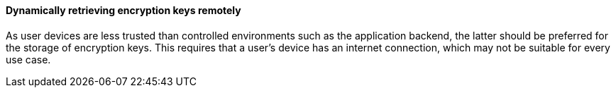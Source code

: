 ==== Dynamically retrieving encryption keys remotely

As user devices are less trusted than controlled environments such as the application backend, the latter should be preferred for the storage of encryption keys. This requires that a user's device has an internet connection, which may not be suitable for every use case.
